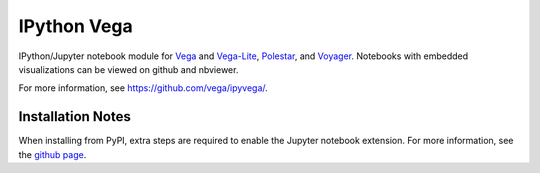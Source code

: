 
IPython Vega
============

IPython/Jupyter notebook module for `Vega <https://github.com/vega/vega-lite/>`_
and `Vega-Lite <https://github.com/vega/vega-lite/>`_,
`Polestar <https://github.com/vega/polestar/>`_,
and `Voyager <https://github.com/vega/voyager/>`_.
Notebooks with embedded visualizations can be viewed on github and nbviewer.

For more information, see https://github.com/vega/ipyvega/.

Installation Notes
------------------
When installing from PyPI, extra steps are required to enable the Jupyter
notebook extension. For more information, see the
`github page <https://github.com/vega/ipyvega/>`_.



